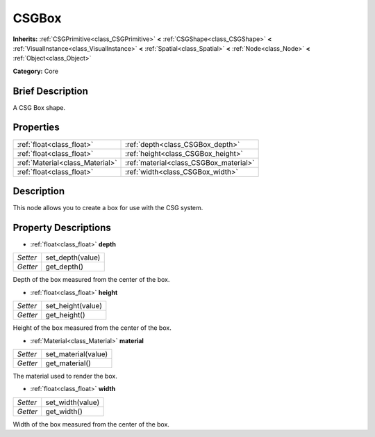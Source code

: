 .. Generated automatically by doc/tools/makerst.py in Godot's source tree.
.. DO NOT EDIT THIS FILE, but the CSGBox.xml source instead.
.. The source is found in doc/classes or modules/<name>/doc_classes.

.. _class_CSGBox:

CSGBox
======

**Inherits:** :ref:`CSGPrimitive<class_CSGPrimitive>` **<** :ref:`CSGShape<class_CSGShape>` **<** :ref:`VisualInstance<class_VisualInstance>` **<** :ref:`Spatial<class_Spatial>` **<** :ref:`Node<class_Node>` **<** :ref:`Object<class_Object>`

**Category:** Core

Brief Description
-----------------

A CSG Box shape.

Properties
----------

+---------------------------------+----------------------------------------+
| :ref:`float<class_float>`       | :ref:`depth<class_CSGBox_depth>`       |
+---------------------------------+----------------------------------------+
| :ref:`float<class_float>`       | :ref:`height<class_CSGBox_height>`     |
+---------------------------------+----------------------------------------+
| :ref:`Material<class_Material>` | :ref:`material<class_CSGBox_material>` |
+---------------------------------+----------------------------------------+
| :ref:`float<class_float>`       | :ref:`width<class_CSGBox_width>`       |
+---------------------------------+----------------------------------------+

Description
-----------

This node allows you to create a box for use with the CSG system.

Property Descriptions
---------------------

.. _class_CSGBox_depth:

- :ref:`float<class_float>` **depth**

+----------+------------------+
| *Setter* | set_depth(value) |
+----------+------------------+
| *Getter* | get_depth()      |
+----------+------------------+

Depth of the box measured from the center of the box.

.. _class_CSGBox_height:

- :ref:`float<class_float>` **height**

+----------+-------------------+
| *Setter* | set_height(value) |
+----------+-------------------+
| *Getter* | get_height()      |
+----------+-------------------+

Height of the box measured from the center of the box.

.. _class_CSGBox_material:

- :ref:`Material<class_Material>` **material**

+----------+---------------------+
| *Setter* | set_material(value) |
+----------+---------------------+
| *Getter* | get_material()      |
+----------+---------------------+

The material used to render the box.

.. _class_CSGBox_width:

- :ref:`float<class_float>` **width**

+----------+------------------+
| *Setter* | set_width(value) |
+----------+------------------+
| *Getter* | get_width()      |
+----------+------------------+

Width of the box measured from the center of the box.

